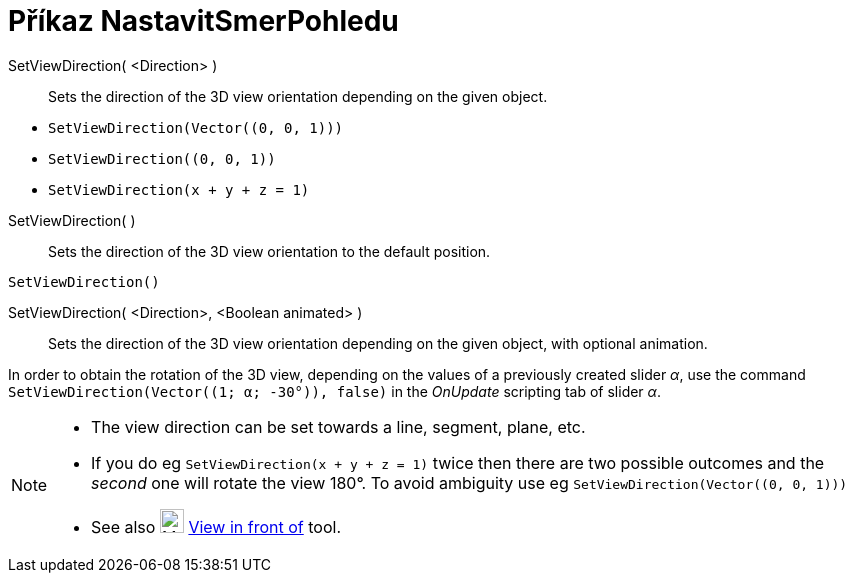 = Příkaz NastavitSmerPohledu
:page-en: commands/SetViewDirection
ifdef::env-github[:imagesdir: /cs/modules/ROOT/assets/images]

SetViewDirection( <Direction> )::
  Sets the direction of the 3D view orientation depending on the given object.

[EXAMPLE]
====

* `++SetViewDirection(Vector((0, 0, 1)))++`
* `++SetViewDirection((0, 0, 1))++`
* `++SetViewDirection(x + y + z = 1)++`

====

SetViewDirection( )::
  Sets the direction of the 3D view orientation to the default position.

[EXAMPLE]
====

`++SetViewDirection()++`

====

SetViewDirection( <Direction>, <Boolean animated> )::
  Sets the direction of the 3D view orientation depending on the given object, with optional animation.

[EXAMPLE]
====

In order to obtain the rotation of the 3D view, depending on the values of a previously created slider _α_, use the
command `++SetViewDirection(Vector((1; α; -30°)), false)++` in the _OnUpdate_ scripting tab of slider _α_.

====

[NOTE]
====

* The view direction can be set towards a line, segment, plane, etc.
* If you do eg `++SetViewDirection(x + y + z = 1)++` twice then there are two possible outcomes and the _second_ one
will rotate the view 180°. To avoid ambiguity use eg `++SetViewDirection(Vector((0, 0, 1)))++`
* See also image:24px-Mode_viewinfrontof.png[Mode viewinfrontof.png,width=24,height=24]
xref:/tools/View_in_front_of.adoc[View in front of] tool.

====
